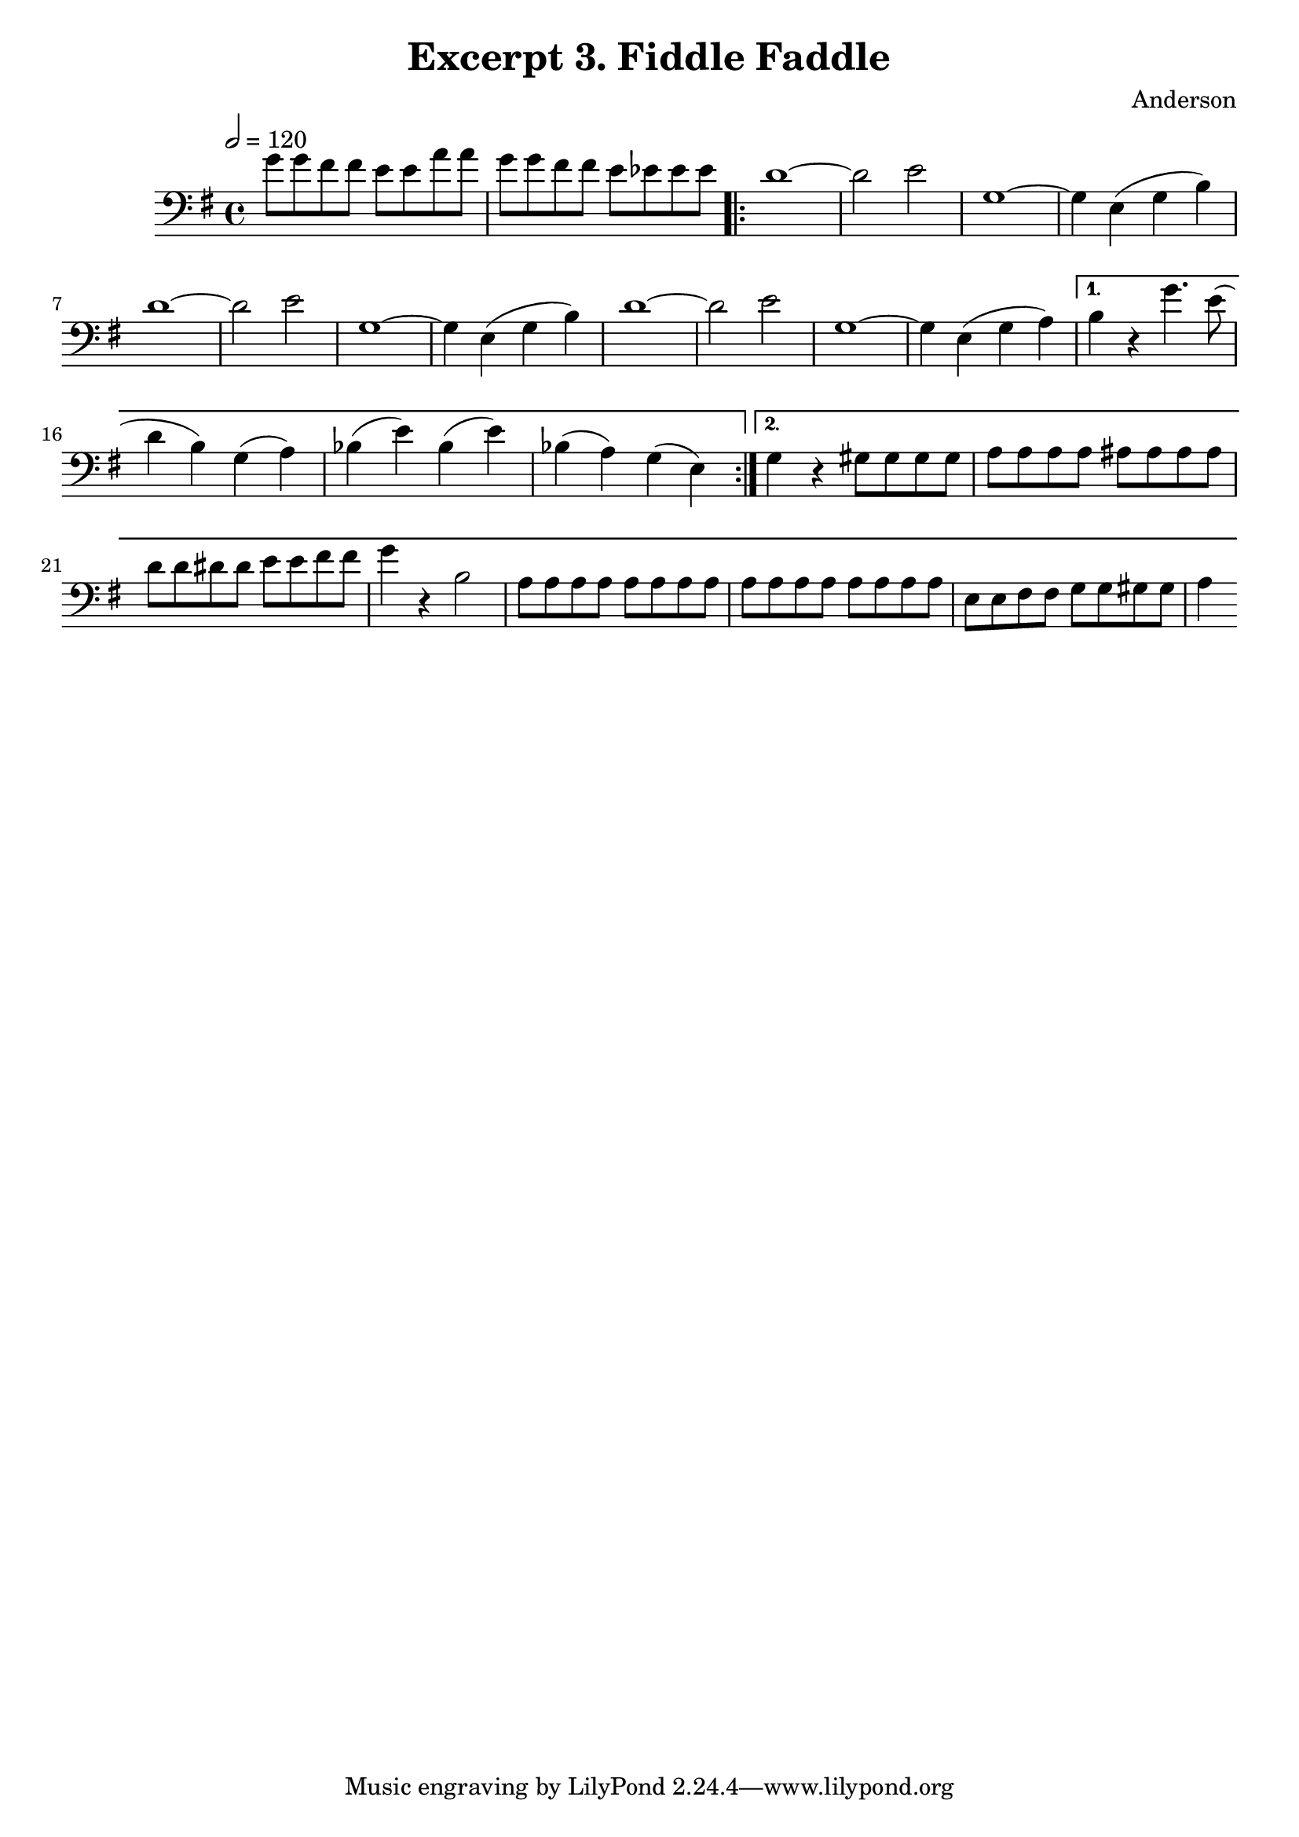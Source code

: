 \header {
  title = "Excerpt 3. Fiddle Faddle"
  composer = "Anderson"
}

\score{
	{

	\tempo 2=120
	\key g \major
	\clef "bass"
    \time 4/4
	\relative{
	    g'8  g fis fis   e e a a |  g  g fis fis e ees ees ees |
	\repeat volta 2 {
		d1~          | d2      e2     |  g,1~         |
		g4  e  (g b) | d1~            |  d2      e2   | g,1~   |
		g4  e  (g b) | d1~            |  d2      e2   | g,1~   |
		g4  e  (g a) |}
		\alternative {
		{
		b4  r      g'4.  e8 
		(d4  b)    g     (a) 
        bes (e)    bes   (e) 
		bes (a)    g     (e) 
		}
		{
		   g4     r       gis8 gis gis gis |
		   a   a  a   a   ais  ais ais ais |
		   d   d  dis dis e    e   fis fis |  g4  r   b,2     |
		   a8  a  a   a   a    a   a   a   |  a a a a a a a a |
           e   e  fis fis g    g   gis gis |  a4
		}
		}
	}
	}

	\layout{}
	\midi{}
}
